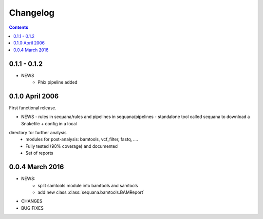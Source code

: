 Changelog
=============

.. contents::



0.1.1 - 0.1.2
--------------
* NEWS
    - Phix pipeline added



0.1.0 April 2006
------------------

First functional release.

* NEWS
  - rules in sequana/rules and pipelines in sequana/pipelines 
  - standalone tool called sequana to download a Snakefile + config in a local
directory for further analysis
  - modules for post-analysis: bamtools, vcf_filter, fastq, ....
  - Fully tested (90% coverage) and documented
  - Set of reports

0.0.4 March 2016
-------------------

* NEWS:
    * split samtools module into bamtools and samtools
    * add new class :class:`sequana.bamtools.BAMReport`
* CHANGES
* BUG FIXES

